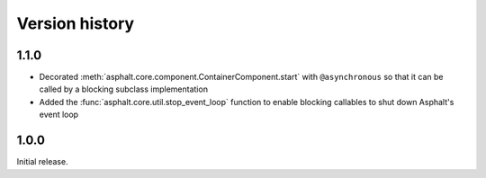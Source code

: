 Version history
===============

1.1.0
-----

- Decorated :meth:`asphalt.core.component.ContainerComponent.start` with ``@asynchronous`` so that
  it can be called by a blocking subclass implementation
- Added the :func:`asphalt.core.util.stop_event_loop` function to enable blocking callables to
  shut down Asphalt's event loop

1.0.0
-----

Initial release.
